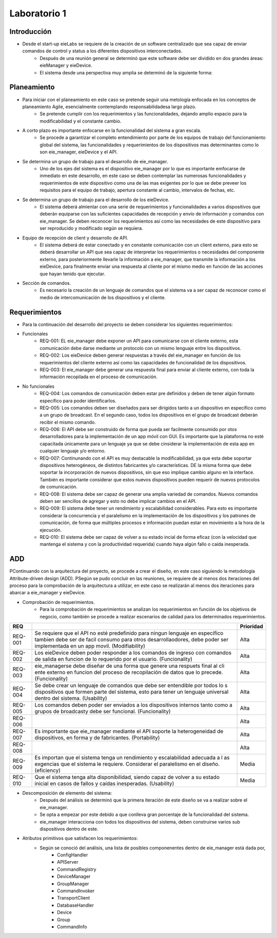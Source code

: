 *************
Laboratorio 1
*************

Introducción
==================
* Desde el start-up eieLabs se requiere de la creación de un software centralizado que sea capaz de enviar comandos de control y status a los diferentes dispositivos interconectados.
    * Después de una reunión general se determinó que este software debe ser dividido en dos grandes áreas: eieManager y eieDevice.
    * El sistema desde una perspectiva muy amplia se determinó de la siguiente forma:
    
    
.. image:: /home/josemario/Pictures/Screenshots/diagramageneral.png
    :align: center


Planeamiento
==================

* Para iniciar con el planeamiento en este caso se pretende seguir una metología enfocada en los conceptos de planeamiento Agile, esencialmente contemplando responsabilidadesa largo plazo.
    * Se pretende cumplir con los requerimientos y las funcionalidades, dejando amplio espacio para la modificabilidad y el constante cambio.
* A corto plazo es importante enfocarse en la funcionalidad del sistema a gran escala.
    * Se procede a garantizar el completo entendimiento por parte de los equipos de trabajo del funcionamiento global del sistema, las funcionalidades y requerimientos de los dispositivos mas determinantes como lo son eie_manager, eieDevice y el API.
* Se determina un grupo de trabajo para el desarrollo de eie_manager.
    * Uno de los ejes del sistema es el dispositivo eie_manager por lo que es importante emfocarse de inmediato en este desarrollo, en este caso se deben contemplar las numerosas funcionalidades y requerimientos de este dispositivo como una de las mas exigentes por lo que se debe preveer los requisitos para el equipo de trabajo, apertura constante al cambio, intervalos de fechas, etc.
* Se determina un grupo de trabajo para el desarrollo de los eieDevice.
    * El sistema deberá almientar con una serie de requerimientos y funcionalidades a varios dispositivos que deberán equiparse con las suficientes capacidades de recepción y envío de información y comandos con eie_manager. Se deben reconocer los requerimientos así como las necesidades de este dispositivo para ser reproducido y modificado según se requiera.
* Equipo de recepción de client y desarrollo de API.
    * El sistema deberá de estar conectado y en constante comunicación con un client externo, para esto se deberá desarrollar un API que sea capaz de interpretar los requerimientos o necesidades del componente externo, para posteriormente llevarle la información a eie_manager, que transmite la información a los eieDevice, para finalmente enviar una respuesta al cliente por el mismo medio en función de las acciones que hayan tenido que ejecutar.
* Sección de comandos.
    * Es necesario la creación de un lenguaje de comandos que el sistema va a ser capaz de reconocer como el medio de intercomunicación de los dispositivos y el cliente.



Requerimientos
==================

* Para la continuación del desarrollo del proyecto se deben considerar los siguientes requerimientos:
* Funcionales
    * REQ-001: EL eie_manager debe exponer un API para comunicarse con el cliente externo, esta comunicación debe darse mediante un protocolo con un mismo lenguaje entre los dispositivos.
    * REQ-002: Los eieDevice deben generar respuestas a través del eie_manager en función de los requerimientos del cliente externo así como las capacidades de funcionalidad de los dispositivos.
    * REQ-003: El eie_manager debe generar una respuesta final para enviar al cliente externo, con toda la información recopilada en el proceso de comunicación.
   
* No funcionales
    * REQ-004: Los comandos de comunicación deben estar pre definidos y deben de tener algún formato específico para poder identificarlos.
    * REQ-005: Los comandos deben ser diseñados para ser dirigidos tanto a un dispositivo en específico como a un grupo de broadcast. En el segundo caso, todos los dispositivos en el grupo de broadcast deberán recibir el mismo comando.
    * REQ-006: El API debe ser construido de forma que pueda ser facilmente consumido por otos desarrolladores para la implementación de un app móvil con GUI. Es importante que la plataforma no esté capacitada únicamente para un lenguaje ya que se debe cinsiderar la implementación de esta app en cualquier lenguaje y/o entorno.
    * REQ-007: Continunando con el API es muy destacable la modificabilidad, ya que esta debe soportar dispositivos heterogéneos, de distintos fabricantes y/o características. DE la misma forma que debe soportar la incorporación de nuevos dispositivos, sin que eso implique cambio alguno en la interface. También es importante considerar que estos nuevos dispositivos pueden requerir de nuevos protocolos de comunicación.
    * REQ-008: El sistema debe ser capaz de generar una amplia variedad de comandos. Nuevos comandos deben ser sencillos de agregar y esto no debe implicar cambios en el API.
    * REQ-009: El sistema debe tener un rendimiento y escalabilidad considerables. Para esto es importante considerar la concurrencia y el paralelismo en la implementación de los dispositivos y los patrones de comunicación, de forma que múltiples procesos e información puedan estar en movimiento a la hora de la ejecución.
    * REQ-010: El sistema debe ser capaz de volver a su estado incial de forma eficaz (con la velocidad que mantenga el sistema y con la productividad requerida) cuando haya algún fallo o caída inesperada.


ADD
==================

PContinuando con la arquitectura del proyecto, se procede a crear el diseño, en este caso siguiendo la metodología Attribute-driven design (ADD).
PSegún se pudo concluir en las reuniones, se requiere de al menos dos iteraciones del proceso para la comprobación de la arquitectura a utilizar, en este caso se realizarán al menos dos iteraciones para abarcar a eie_manager y eieDevice.

* Comprobación de requerimientos.
    * Para la comprobación de requerimientos se analizan los requerimientos en función de los objetivos de negocio, como también se procede a realizar escenarios de calidad para los determinados requerimientos.


+-------+-----------------------------------------------------------------------------+------------+
|REQ    |                                                                             |  Prioridad |
+=======+=============================================================================+============+
|REQ-001|Se requiere que el API no esté predefinido para ningun lenguaje en específico| Alta       |
|       |tambien debe ser de facil consumo para otros desarrollaodores,               |            |
|       |debe poder ser implementada en un app movil.                                 |            |
|       |(Modifiability)                                                              |            |
+-------+-----------------------------------------------------------------------------+------------+
|       | Los eieDevice deben poder responder a los comandos de ingreso con           | Alta       |
|REQ-002| comandos de salida en funcion de lo requerido por el usuario. (Funcionality)|            |
|       |                                                                             |            |
|       |                                                                             |            |
+-------+-----------------------------------------------------------------------------+------------+
|REQ-003| eie_managerse debe diseñar de una forma que genere una respuets final al cli| Alta       |
|       | ente externo en funcion del proceso de recopilación de datos que lo precede.|            |
|       | (Funcionality)                                                              |            |
+-------+-----------------------------------------------------------------------------+------------+
|REQ-004| Se debe crear un lenguaje de comandos que debe ser entendible por todos lo  |Alta        |
|       | s dispositivos que formen parte del sistema, esto para tener un lenguaje    |            |
|       | universal dentro del sistema.    (Usability)                                |            |
+-------+-----------------------------------------------------------------------------+------------+
|REQ-005| Los comandos deben poder ser enviados a los dispositivos internos tanto     | Alta       |
|       | como a grupos de broadcasty debe ser funcional.                             |            |
|       | (Funcionality)                                                              |            |
+-------+-----------------------------------------------------------------------------+------------+
|       |                                                                             | Alta       |
|REQ-006|                                                                             |            |
|       |                                                                             |            |
|       |                                                                             |            |
+-------+-----------------------------------------------------------------------------+------------+
|       | Es importante que eie_manager mediante el API soporte la heterogeneidad de  | Alta       |
|REQ-007| dispositivos, en forma y de fabricantes.                                    |            |
|       | (Portability)                                                               |            |
|       |                                                                             |            |
+-------+-----------------------------------------------------------------------------+------------+
|       |                                                                             | Alta       |
|REQ-008|                                                                             |            |
|       |                                                                             |            |
+-------+-----------------------------------------------------------------------------+------------+
|REQ-009| Es importan que el sistema tenga un rendimiento y escalabilidad adecuada a l| Media      |
|       | as exgencias que el sistema le requiere. Considerar el paralelismo en el    |            |
|       | diseño.       (eficiency)                                                   |            |
+-------+-----------------------------------------------------------------------------+------------+
|REQ-010| Que el sistema tenga alta disponibilidad, siendo capaz de volver a su estado| Media      |
|       | inicial en casos de fallos y caídas inesperadas.                            |            |
|       | (Usability)                                                                 |            |
+-------+-----------------------------------------------------------------------------+------------+

* Descomposición de elemento del sistema:
    * Después del análisis se determinó que la primera iteración de este diseño se va a realizar sobre el eie_manager.
    * Se opta a empezar por este debido a que conlleva gran porcentaje de la funcionalidad del sistema.
    * eie_manager interacciona con todos los dispositivos del sistema, deben construirse varios sub dispositivos dentro de este.

* Atributos primitivos que satisfacen los requerimientos:
    * Según se conoció del análisis, una lista de posibles componenentes dentro de eie_manager está dada por,
        *  ConfigHandler
        *  APIServer
        *  CommandRegistry
        *  DeviceManager
        *  GroupManager
        *  CommandInvoker
        *  TransportClient
        *  DatabaseHandler
        *  Device
        *  Group
        *  CommandInfo